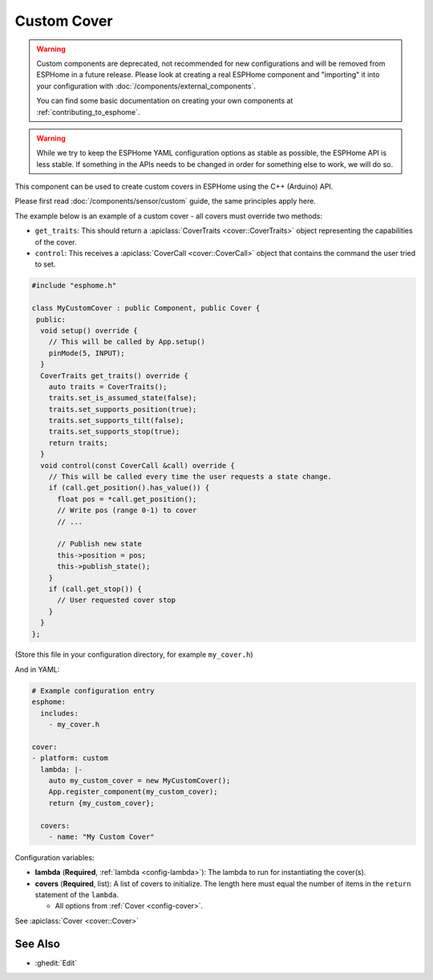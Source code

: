 Custom Cover
============

.. seo::
    :description: Instructions for setting up Custom C++ covers with ESPHome.
    :image: language-cpp.svg
    :keywords: C++, Custom

.. warning::

    Custom components are deprecated, not recommended for new configurations and will be removed from ESPHome in a
    future release. Please look at creating a real ESPHome component and "importing" it into your configuration with
    :doc:`/components/external_components`.

    You can find some basic documentation on creating your own components at :ref:`contributing_to_esphome`.

.. warning::

    While we try to keep the ESPHome YAML configuration options as stable as possible, the ESPHome API is less
    stable. If something in the APIs needs to be changed in order for something else to work, we will do so.

This component can be used to create custom covers in ESPHome using the C++ (Arduino) API.

Please first read :doc:`/components/sensor/custom` guide, the same principles apply here.

The example below is an example of a custom cover - all covers must override two methods:

- ``get_traits``: This should return a :apiclass:`CoverTraits <cover::CoverTraits>` object
  representing the capabilities of the cover.
- ``control``: This receives a :apiclass:`CoverCall <cover::CoverCall>` object that contains
  the command the user tried to set.

.. code-block:: cpp

    #include "esphome.h"

    class MyCustomCover : public Component, public Cover {
     public:
      void setup() override {
        // This will be called by App.setup()
        pinMode(5, INPUT);
      }
      CoverTraits get_traits() override {
        auto traits = CoverTraits();
        traits.set_is_assumed_state(false);
        traits.set_supports_position(true);
        traits.set_supports_tilt(false);
        traits.set_supports_stop(true);
        return traits;
      }
      void control(const CoverCall &call) override {
        // This will be called every time the user requests a state change.
        if (call.get_position().has_value()) {
          float pos = *call.get_position();
          // Write pos (range 0-1) to cover
          // ...

          // Publish new state
          this->position = pos;
          this->publish_state();
        }
        if (call.get_stop()) {
          // User requested cover stop
        }
      }
    };

(Store this file in your configuration directory, for example ``my_cover.h``)

And in YAML:

.. code-block:: yaml

    # Example configuration entry
    esphome:
      includes:
        - my_cover.h

    cover:
    - platform: custom
      lambda: |-
        auto my_custom_cover = new MyCustomCover();
        App.register_component(my_custom_cover);
        return {my_custom_cover};

      covers:
        - name: "My Custom Cover"

Configuration variables:

- **lambda** (**Required**, :ref:`lambda <config-lambda>`): The lambda to run for instantiating the
  cover(s).
- **covers** (**Required**, list): A list of covers to initialize. The length here
  must equal the number of items in the ``return`` statement of the ``lambda``.

  - All options from :ref:`Cover <config-cover>`.

See :apiclass:`Cover <cover::Cover>`

See Also
--------

- :ghedit:`Edit`
